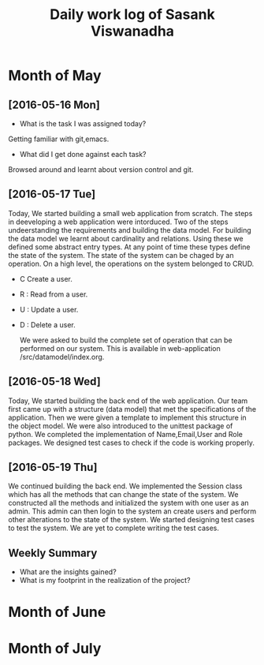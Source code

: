 #+title: Daily work log of Sasank Viswanadha

* Month of May
** [2016-05-16 Mon]
   + What is the task I was assigned today?
   Getting familiar with git,emacs.
   + What did I get done against each task?
   Browsed around and learnt about version control and git.

** [2016-05-17 Tue]
   Today, We started building a small web application from scratch.  The steps
   in deeveloping a web application were intorduced.  Two of the steps
   undeerstanding the requirements and building the data model.  For building
   the data model we learnt about cardinality and relations.  Using these we
   defined some abstract entry types.  At any point of time these types define
   the state of the system.  The state of the system can be chaged by an
   operation.  On a high level, the operations on the system belonged to
   CRUD.  
- C Create a user.  
- R : Read from a user.  
- U : Update a user.  
- D : Delete a user.
  
   We were asked to build the complete set of operation that can be performed
   on our system.  This is available in web-application
  /src/datamodel/index.org.

** [2016-05-18 Wed]    

   Today, We started building the back end of the web application.  Our team
   first came up with a structure (data model) that met the specifications of
   the application.  Then we were given a template to implement this structure
   in the object model.  We were also introduced to the unittest package of
   python.  We completed the implementation of Name,Email,User and Role
   packages.  We designed test cases to check if the code is working properly. 
   
** [2016-05-19 Thu]

   We continued building the back end.  We implemented the Session class which
   has all the methods that can change the state of the system.  We constructed
   all the methods and initialized the system with one user as an admin.  This
   admin can then login to the system an create users and perform other
   alterations to the state of the system.  We started designing test cases to
   test the system.  We are yet to complete writing the test cases.  

   

** Weekly  Summary
   + What are the insights gained?
   + What is my footprint in the realization of the project?
* Month of June
* Month of July
